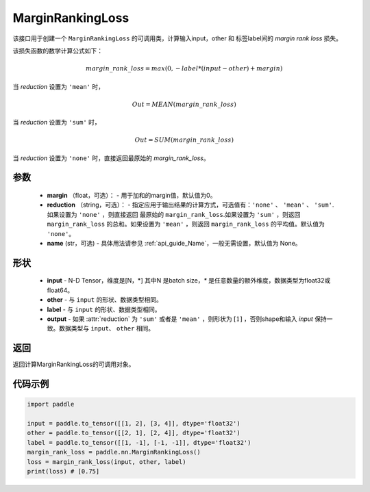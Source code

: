 .. _cn_api_nn_loss_MarginRankingLoss:

MarginRankingLoss
-------------------------------

.. py:class:: paddle.nn.MarginRankingLoss(margin=0.0, reduction='mean', name=None)

该接口用于创建一个 ``MarginRankingLoss`` 的可调用类，计算输入input，other 和 标签label间的 `margin rank loss` 损失。

该损失函数的数学计算公式如下：

 .. math:: 
     margin\_rank\_loss = max(0, -label * (input - other) + margin)

当 `reduction` 设置为 ``'mean'`` 时，

    .. math::
       Out = MEAN(margin\_rank\_loss)

当 `reduction` 设置为 ``'sum'`` 时，
    
    .. math::
       Out = SUM(margin\_rank\_loss)

当 `reduction` 设置为 ``'none'`` 时，直接返回最原始的 `margin_rank_loss`。

参数
::::::::
    - **margin** （float，可选）： - 用于加和的margin值，默认值为0。
    - **reduction** （string，可选）： - 指定应用于输出结果的计算方式，可选值有：``'none'`` 、 ``'mean'`` 、 ``'sum'``.如果设置为 ``'none'`` ，则直接返回 最原始的 ``margin_rank_loss``.如果设置为 ``'sum'`` ，则返回 ``margin_rank_loss`` 的总和。如果设置为 ``'mean'`` ，则返回 ``margin_rank_loss`` 的平均值。默认值为 ``'none'``。
    - **name** (str，可选) - 具体用法请参见  :ref:`api_guide_Name`，一般无需设置，默认值为 None。

形状
::::::::
    - **input** - N-D Tensor，维度是[N，*] 其中N 是batch size，`*` 是任意数量的额外维度，数据类型为float32或float64。
    - **other** - 与 ``input`` 的形状、数据类型相同。
    - **label** - 与 ``input`` 的形状、数据类型相同。
    - **output** - 如果 :attr:`reduction` 为 ``'sum'`` 或者是 ``'mean'`` ，则形状为 :math:`[1]` ，否则shape和输入 `input` 保持一致。数据类型与 ``input``、 ``other`` 相同。

返回
::::::::
返回计算MarginRankingLoss的可调用对象。

代码示例
::::::::

.. code-block:: python

     import paddle    

     input = paddle.to_tensor([[1, 2], [3, 4]], dtype='float32')
     other = paddle.to_tensor([[2, 1], [2, 4]], dtype='float32')
     label = paddle.to_tensor([[1, -1], [-1, -1]], dtype='float32')
     margin_rank_loss = paddle.nn.MarginRankingLoss()
     loss = margin_rank_loss(input, other, label) 
     print(loss) # [0.75]
